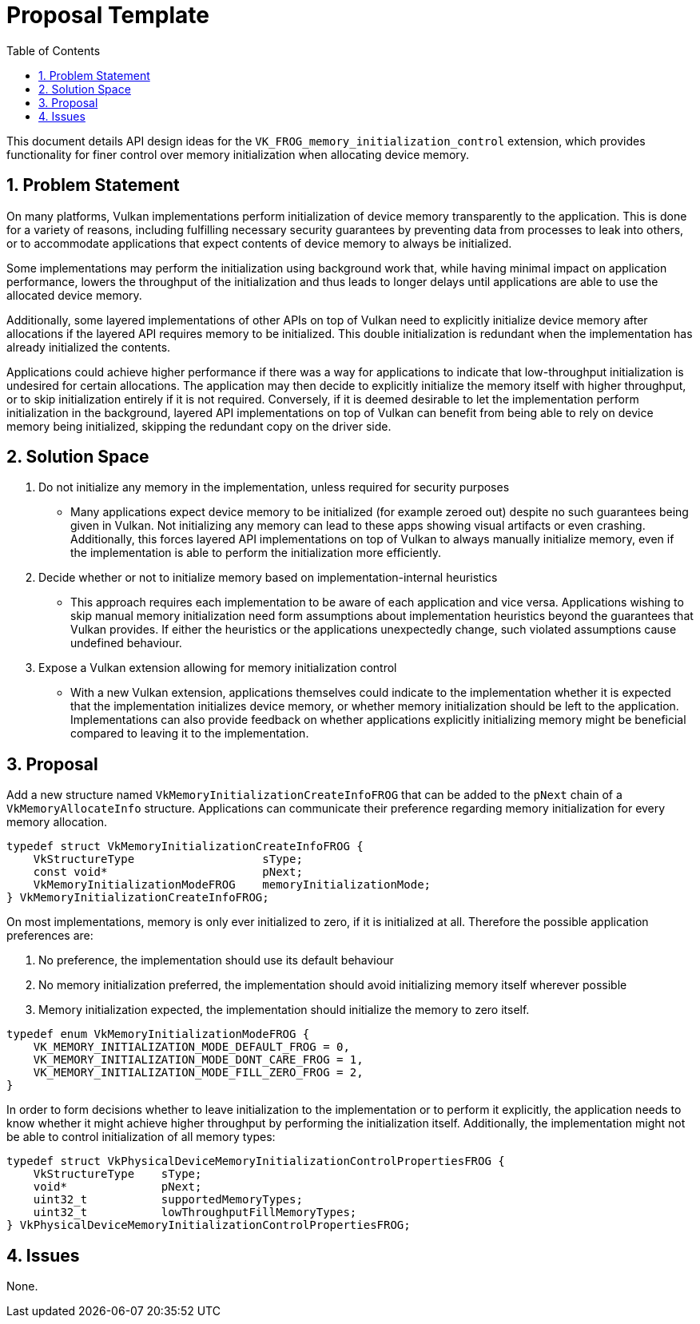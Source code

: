 // Copyright 2022-2023 The Khronos Group Inc.
//
// SPDX-License-Identifier: CC-BY-4.0

= Proposal Template
:toc: left
:refpage: https://registry.khronos.org/vulkan/specs/1.3-extensions/man/html/
:sectnums:

This document details API design ideas for the `VK_FROG_memory_initialization_control` extension,
which provides functionality for finer control over memory initialization when allocating device
memory.

== Problem Statement

On many platforms, Vulkan implementations perform initialization of device memory transparently
to the application. This is done for a variety of reasons, including fulfilling necessary security
guarantees by preventing data from processes to leak into others, or to accommodate applications that
expect contents of device memory to always be initialized. 

Some implementations may perform the initialization using background work that, while
having minimal impact on application performance, lowers the throughput of the initialization and thus
leads to longer delays until applications are able to use the allocated device memory.

Additionally, some layered implementations of other APIs on top of Vulkan need to explicitly initialize
device memory after allocations if the layered API requires memory to be initialized. This double
initialization is redundant when the implementation has already initialized the contents.

Applications could achieve higher performance if there was a way for applications to indicate that
low-throughput initialization is undesired for certain allocations. The application may then decide to
explicitly initialize the memory itself with higher throughput, or to skip initialization entirely
if it is not required. Conversely, if it is deemed desirable to let the implementation perform
initialization in the background, layered API implementations on top of Vulkan can benefit from being
able to rely on device memory being initialized, skipping the redundant copy on the driver side.

== Solution Space

  . Do not initialize any memory in the implementation, unless required for security purposes 

 * Many applications expect device memory to be initialized (for example zeroed out) despite
   no such guarantees being given in Vulkan. Not initializing any memory can lead to these apps
   showing visual artifacts or even crashing. Additionally, this forces layered API implementations
   on top of Vulkan to always manually initialize memory, even if the implementation is able to
   perform the initialization more efficiently.

  . Decide whether or not to initialize memory based on implementation-internal heuristics

 * This approach requires each implementation to be aware of each application and vice versa.
   Applications wishing to skip manual memory initialization need form assumptions about
   implementation heuristics beyond the guarantees that Vulkan provides.
   If either the heuristics or the applications unexpectedly change, such violated assumptions
   cause undefined behaviour.

  . Expose a Vulkan extension allowing for memory initialization control

 * With a new Vulkan extension, applications themselves could indicate to the implementation
   whether it is expected that the implementation initializes device memory, or whether
   memory initialization should be left to the application. Implementations can also provide
   feedback on whether applications explicitly initializing memory might be beneficial compared
   to leaving it to the implementation.

== Proposal

Add a new structure named `VkMemoryInitializationCreateInfoFROG` that can be added to the `pNext`
chain of a `VkMemoryAllocateInfo` structure. Applications can communicate their preference regarding
memory initialization for every memory allocation.

```
typedef struct VkMemoryInitializationCreateInfoFROG {
    VkStructureType                   sType;
    const void*                       pNext;
    VkMemoryInitializationModeFROG    memoryInitializationMode;
} VkMemoryInitializationCreateInfoFROG;
```

On most implementations, memory is only ever initialized to zero, if it is initialized at all.
Therefore the possible application preferences are:

1. No preference, the implementation should use its default behaviour
2. No memory initialization preferred, the implementation should avoid initializing memory itself wherever possible
3. Memory initialization expected, the implementation should initialize the memory to zero itself.

```c
typedef enum VkMemoryInitializationModeFROG {
    VK_MEMORY_INITIALIZATION_MODE_DEFAULT_FROG = 0,
    VK_MEMORY_INITIALIZATION_MODE_DONT_CARE_FROG = 1,
    VK_MEMORY_INITIALIZATION_MODE_FILL_ZERO_FROG = 2,
}
```

In order to form decisions whether to leave initialization to the implementation or to perform it explicitly,
the application needs to know whether it might achieve higher throughput by performing the initialization itself.
Additionally, the implementation might not be able to control initialization of all memory types:

```
typedef struct VkPhysicalDeviceMemoryInitializationControlPropertiesFROG {
    VkStructureType    sType;
    void*              pNext;
    uint32_t           supportedMemoryTypes;
    uint32_t           lowThroughputFillMemoryTypes;
} VkPhysicalDeviceMemoryInitializationControlPropertiesFROG;
```

== Issues

None.
